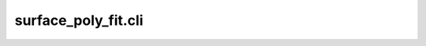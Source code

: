 .. _surface-poly-fit-cli:

surface_poly_fit.cli
********************

.. argparse::
   :module: surface_poly_fit.cli
   :func: get_argument_parser
   :prog: surface_poly_fit
